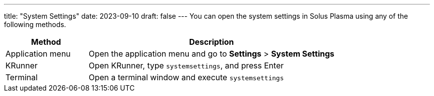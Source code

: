 ---
title: "System Settings"
date: 2023-09-10
draft: false
---
You can open the system settings in Solus Plasma using any of the following methods.

[cols="1,3"]
|===
|Method |Description

|Application menu
|Open the application menu and go to *Settings* > *System Settings*

|KRunner
|Open KRunner, type `systemsettings`, and press Enter

|Terminal
|Open a terminal window and execute `systemsettings`
|===


